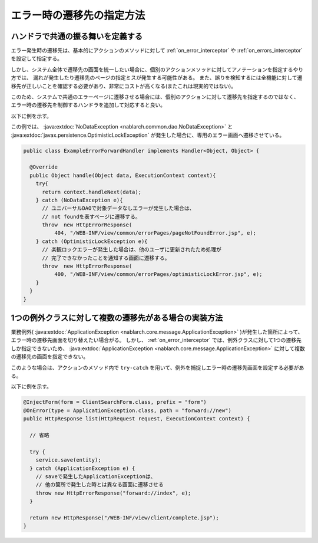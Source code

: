 エラー時の遷移先の指定方法
==================================================

.. _forward_error_page-handler:

ハンドラで共通の振る舞いを定義する
--------------------------------------------------
エラー発生時の遷移先は、基本的にアクションのメソッドに対して :ref:`on_error_interceptor` や :ref:`on_errors_interceptor` を設定して指定する。

しかし、システム全体で遷移先の画面を統一したい場合に、個別のアクションメソッドに対してアノテーションを指定するやり方では、
漏れが発生したり遷移先のページの指定ミスが発生する可能性がある。
また、誤りを検知するには全機能に対して遷移先が正しいことを確認する必要があり、非常にコストが高くなる(またこれは現実的ではない)。

このため、システムで共通のエラーページに遷移させる場合には、個別のアクションに対して遷移先を指定するのではなく、
エラー時の遷移先を制御するハンドラを追加して対応すると良い。

以下に例を示す。

この例では、 :java:extdoc:`NoDataException <nablarch.common.dao.NoDataException>` と :java:extdoc:`javax.persistence.OptimisticLockException` が発生した場合に、専用のエラー画面へ遷移させている。

.. code-block:: java

  public class ExampleErrorForwardHandler implements Handler<Object, Object> {

    @Override
    public Object handle(Object data, ExecutionContext context){
      try{
        return context.handleNext(data);
      } catch (NoDataException e){
        // ユニバーサルDAOで対象データなしエラーが発生した場合は、
        // not foundを表すページに遷移する。
        throw  new HttpErrorResponse(
            404, "/WEB-INF/view/common/errorPages/pageNotFoundError.jsp", e);
      } catch (OptimisticLockException e){
        // 楽観ロックエラーが発生した場合は、他のユーザに更新されたため処理が
        // 完了できなかったことを通知する画面に遷移する。
        throw  new HttpErrorResponse(
            400, "/WEB-INF/view/common/errorPages/optimisticLockError.jsp", e);
      }
    }
  }

.. _forward_error_page-try_catch:

1つの例外クラスに対して複数の遷移先がある場合の実装方法
---------------------------------------------------------
業務例外( :java:extdoc:`ApplicationException <nablarch.core.message.ApplicationException>` )が発生した箇所によって、エラー時の遷移先画面を切り替えたい場合がる。
しかし、 :ref:`on_error_interceptor` では、例外クラスに対して1つの遷移先しか指定できないため、
:java:extdoc:`ApplicationException <nablarch.core.message.ApplicationException>` に対して複数の遷移先の画面を指定できない。

このような場合は、アクションのメソッド内で ``try-catch`` を用いて、例外を捕捉しエラー時の遷移先画面を設定する必要がある。

以下に例を示す。

.. code-block:: java

    @InjectForm(form = ClientSearchForm.class, prefix = "form")
    @OnError(type = ApplicationException.class, path = "forward://new")
    public HttpResponse list(HttpRequest request, ExecutionContext context) {

      // 省略

      try {
        service.save(entity);
      } catch (ApplicationException e) {
        // saveで発生したApplicationExceptionは、
        // 他の箇所で発生した時とは異なる画面に遷移させる
        throw new HttpErrorResponse("forward://index", e);
      }

      return new HttpResponse("/WEB-INF/view/client/complete.jsp");
    }

